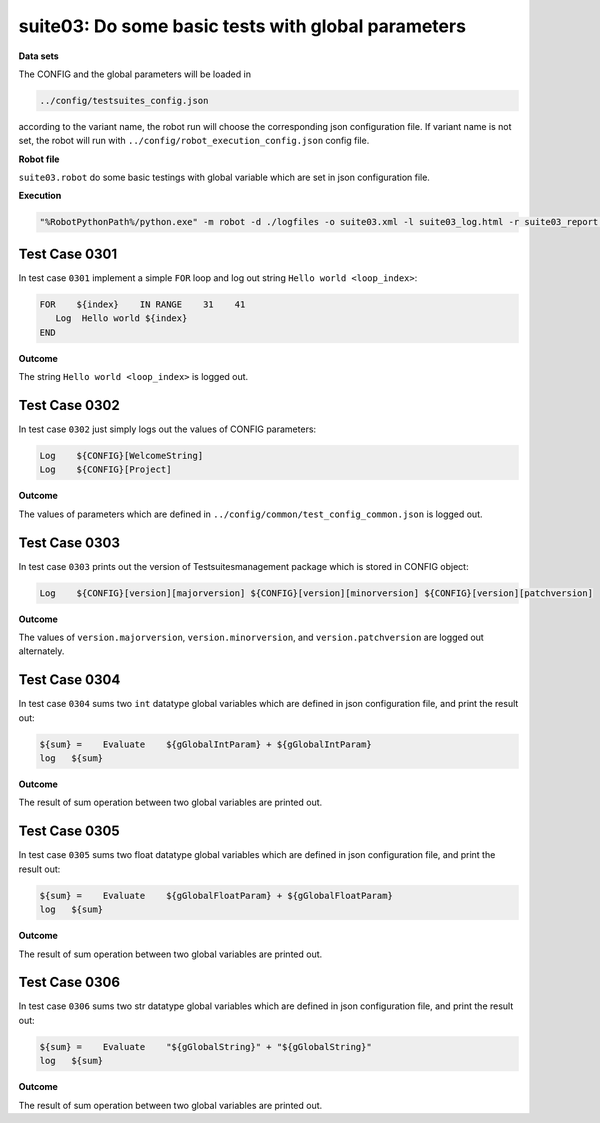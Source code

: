 .. Copyright 2020-2022 Robert Bosch Car Multimedia GmbH

   Licensed under the Apache License, Version 2.0 (the "License");
   you may not use this file except in compliance with the License.
   You may obtain a copy of the License at

   http://www.apache.org/licenses/LICENSE-2.0

   Unless required by applicable law or agreed to in writing, software
   distributed under the License is distributed on an "AS IS" BASIS,
   WITHOUT WARRANTIES OR CONDITIONS OF ANY KIND, either express or implied.
   See the License for the specific language governing permissions and
   limitations under the License.

suite03: Do some basic tests with global parameters
===================================================

**Data sets**

The CONFIG and the global parameters will be loaded in

.. code::

   ../config/testsuites_config.json

according to the variant name, the robot run will choose the corresponding json configuration 
file. If variant name is not set, the robot will run with ``../config/robot_execution_config.json`` config file.

**Robot file**

``suite03.robot`` do some basic testings with global variable which are set in json configuration file.

**Execution**

.. code::

   "%RobotPythonPath%/python.exe" -m robot -d ./logfiles -o suite03.xml -l suite03_log.html -r suite03_report.html -b suite03.log ./suite03.robot

Test Case 0301
--------------

In test case ``0301`` implement a simple ``FOR`` loop and log out string ``Hello world <loop_index>``:

.. code::

   FOR    ${index}    IN RANGE    31    41
      Log  Hello world ${index}
   END

**Outcome**

The string ``Hello world <loop_index>`` is logged out.

Test Case 0302
--------------

In test case ``0302`` just simply logs out the values of CONFIG parameters:

.. code::

   Log    ${CONFIG}[WelcomeString]
   Log    ${CONFIG}[Project]

**Outcome**

The values of parameters which are defined in ``../config/common/test_config_common.json`` is logged out.

Test Case 0303
--------------

In test case ``0303`` prints out the version of Testsuitesmanagement package which is stored in CONFIG object:

.. code::

   Log    ${CONFIG}[version][majorversion] ${CONFIG}[version][minorversion] ${CONFIG}[version][patchversion]

**Outcome**

The values of ``version.majorversion``, ``version.minorversion``, and ``version.patchversion`` are logged out 
alternately.

Test Case 0304
--------------

In test case ``0304`` sums two ``int`` datatype global variables which are defined in json configuration file, and print 
the result out:

.. code::

   ${sum} =    Evaluate    ${gGlobalIntParam} + ${gGlobalIntParam}
   log   ${sum}

**Outcome**

The result of sum operation between two global variables are printed out.

Test Case 0305
--------------

In test case ``0305`` sums two float datatype global variables which are defined in json configuration file, and print 
the result out:

.. code::

   ${sum} =    Evaluate    ${gGlobalFloatParam} + ${gGlobalFloatParam}
   log   ${sum}

**Outcome**

The result of sum operation between two global variables are printed out.

Test Case 0306
--------------

In test case ``0306`` sums two str datatype global variables which are defined in json configuration file, and print 
the result out:

.. code::

   ${sum} =    Evaluate    "${gGlobalString}" + "${gGlobalString}"
   log   ${sum}

**Outcome**

The result of sum operation between two global variables are printed out.